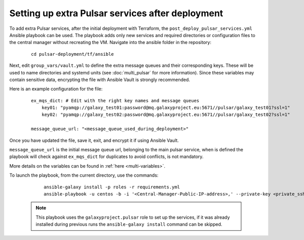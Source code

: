 Setting up extra Pulsar services after deployment
=================================================

To add extra Pulsar services, after the initial deployment with Terraform, the ``post_deploy_pulsar_services.yml`` Ansible playbook can be used. 
The playbook adds only new services and required directories or configuration files to the central manager without recreating the VM.
Navigate into the ansible folder in the repository:

    ::

        cd pulsar-deployment/tf/ansible

Next, edit ``group_vars/vault.yml`` to define the extra message queues and their corresponding keys. These will be used to name directories and systemd units (see :doc:`multi_pulsar` for more information). Since these variables may contain sensitive data, encrypting the file with Ansible Vault is strongly recommended.

Here is an example configuration for the file:

    ::

        ex_mqs_dict: # Edit with the right key names and message queues
            key01: "pyamqp://galaxy_test01:password@mq.galaxyproject.eu:5671//pulsar/galaxy_test01?ssl=1"
            key02: "pyamqp://galaxy_test02:password@mq.galaxyproject.eu:5671//pulsar/galaxy_test02?ssl=1"

        message_queue_url: "<message_queue_used_during_deployment>"

Once you have updated the file, save it, exit, and encrypt it if using Ansible Vault.

``message_queue_url`` is the initial message queue url, belonging to the main pulsar service, when is defined the playbook will check against ``ex_mqs_dict`` for duplicates to avoid conflicts, is not mandatory.

More details on the variables can be found in :ref:`here <multi-variables>`. 

To launch the playbook, from the current directory, use the commands:

    ::

        ansible-galaxy install -p roles -r requirements.yml
        ansible-playbook -u centos -b -i '<Central-Manager-Public-IP-address>,' --private-key <private_ssh_key> post_deploy_pulsar_services.yml --vault-password-file <path>

 .. note::
    This playbook uses the ``galaxyproject.pulsar`` role to set up the services, if it was already installed during previous runs the ``ansible-galaxy install`` command can be skipped.

